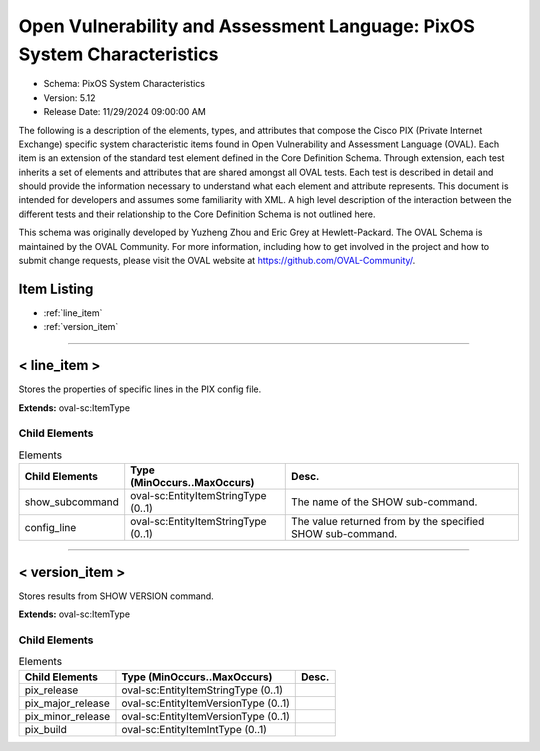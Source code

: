 Open Vulnerability and Assessment Language: PixOS System Characteristics  
=========================================================
* Schema: PixOS System Characteristics  
* Version: 5.12  
* Release Date: 11/29/2024 09:00:00 AM

The following is a description of the elements, types, and attributes that compose the Cisco PIX (Private Internet Exchange) specific system characteristic items found in Open Vulnerability and Assessment Language (OVAL). Each item is an extension of the standard test element defined in the Core Definition Schema. Through extension, each test inherits a set of elements and attributes that are shared amongst all OVAL tests. Each test is described in detail and should provide the information necessary to understand what each element and attribute represents. This document is intended for developers and assumes some familiarity with XML. A high level description of the interaction between the different tests and their relationship to the Core Definition Schema is not outlined here.

This schema was originally developed by Yuzheng Zhou and Eric Grey at Hewlett-Packard. The OVAL Schema is maintained by the OVAL Community. For more information, including how to get involved in the project and how to submit change requests, please visit the OVAL website at https://github.com/OVAL-Community/.

Item Listing  
---------------------------------------------------------
* :ref:`line_item`  
* :ref:`version_item`  
  
______________
  
.. _line_item:  
  
< line_item >  
---------------------------------------------------------
Stores the properties of specific lines in the PIX config file.

**Extends:** oval-sc:ItemType

Child Elements  
^^^^^^^^^^^^^^^^^^^^^^^^^^^^^^^^^^^^^^^^^^^^^^^^^^^^^^^^^
.. list-table:: Elements  
    :header-rows: 1  
  
    * - Child Elements  
      - Type (MinOccurs..MaxOccurs)  
      - Desc.  
    * - show_subcommand  
      - oval-sc:EntityItemStringType (0..1)  
      - The name of the SHOW sub-command.  
    * - config_line  
      - oval-sc:EntityItemStringType (0..1)  
      - The value returned from by the specified SHOW sub-command.  
  
______________
  
.. _version_item:  
  
< version_item >  
---------------------------------------------------------
Stores results from SHOW VERSION command.

**Extends:** oval-sc:ItemType

Child Elements  
^^^^^^^^^^^^^^^^^^^^^^^^^^^^^^^^^^^^^^^^^^^^^^^^^^^^^^^^^
.. list-table:: Elements  
    :header-rows: 1  
  
    * - Child Elements  
      - Type (MinOccurs..MaxOccurs)  
      - Desc.  
    * - pix_release  
      - oval-sc:EntityItemStringType (0..1)  
      -   
    * - pix_major_release  
      - oval-sc:EntityItemVersionType (0..1)  
      -   
    * - pix_minor_release  
      - oval-sc:EntityItemVersionType (0..1)  
      -   
    * - pix_build  
      - oval-sc:EntityItemIntType (0..1)  
      -   
  

